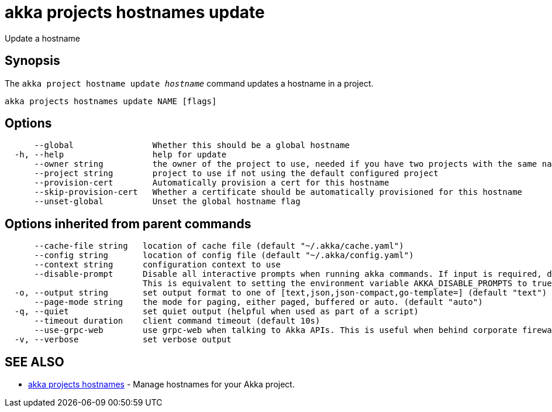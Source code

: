 = akka projects hostnames update

Update a hostname

== Synopsis

The `akka project hostname update _hostname_` command updates a hostname in a project.

----
akka projects hostnames update NAME [flags]
----

== Options

----
      --global                Whether this should be a global hostname
  -h, --help                  help for update
      --owner string          the owner of the project to use, needed if you have two projects with the same name from different owners
      --project string        project to use if not using the default configured project
      --provision-cert        Automatically provision a cert for this hostname
      --skip-provision-cert   Whether a certificate should be automatically provisioned for this hostname
      --unset-global          Unset the global hostname flag
----

== Options inherited from parent commands

----
      --cache-file string   location of cache file (default "~/.akka/cache.yaml")
      --config string       location of config file (default "~/.akka/config.yaml")
      --context string      configuration context to use
      --disable-prompt      Disable all interactive prompts when running akka commands. If input is required, defaults will be used, or an error will be raised.
                            This is equivalent to setting the environment variable AKKA_DISABLE_PROMPTS to true.
  -o, --output string       set output format to one of [text,json,json-compact,go-template=] (default "text")
      --page-mode string    the mode for paging, either paged, buffered or auto. (default "auto")
  -q, --quiet               set quiet output (helpful when used as part of a script)
      --timeout duration    client command timeout (default 10s)
      --use-grpc-web        use grpc-web when talking to Akka APIs. This is useful when behind corporate firewalls that decrypt traffic but don't support HTTP/2.
  -v, --verbose             set verbose output
----

== SEE ALSO

* link:akka_projects_hostnames.html[akka projects hostnames]	 - Manage hostnames for your Akka project.

[discrete]

